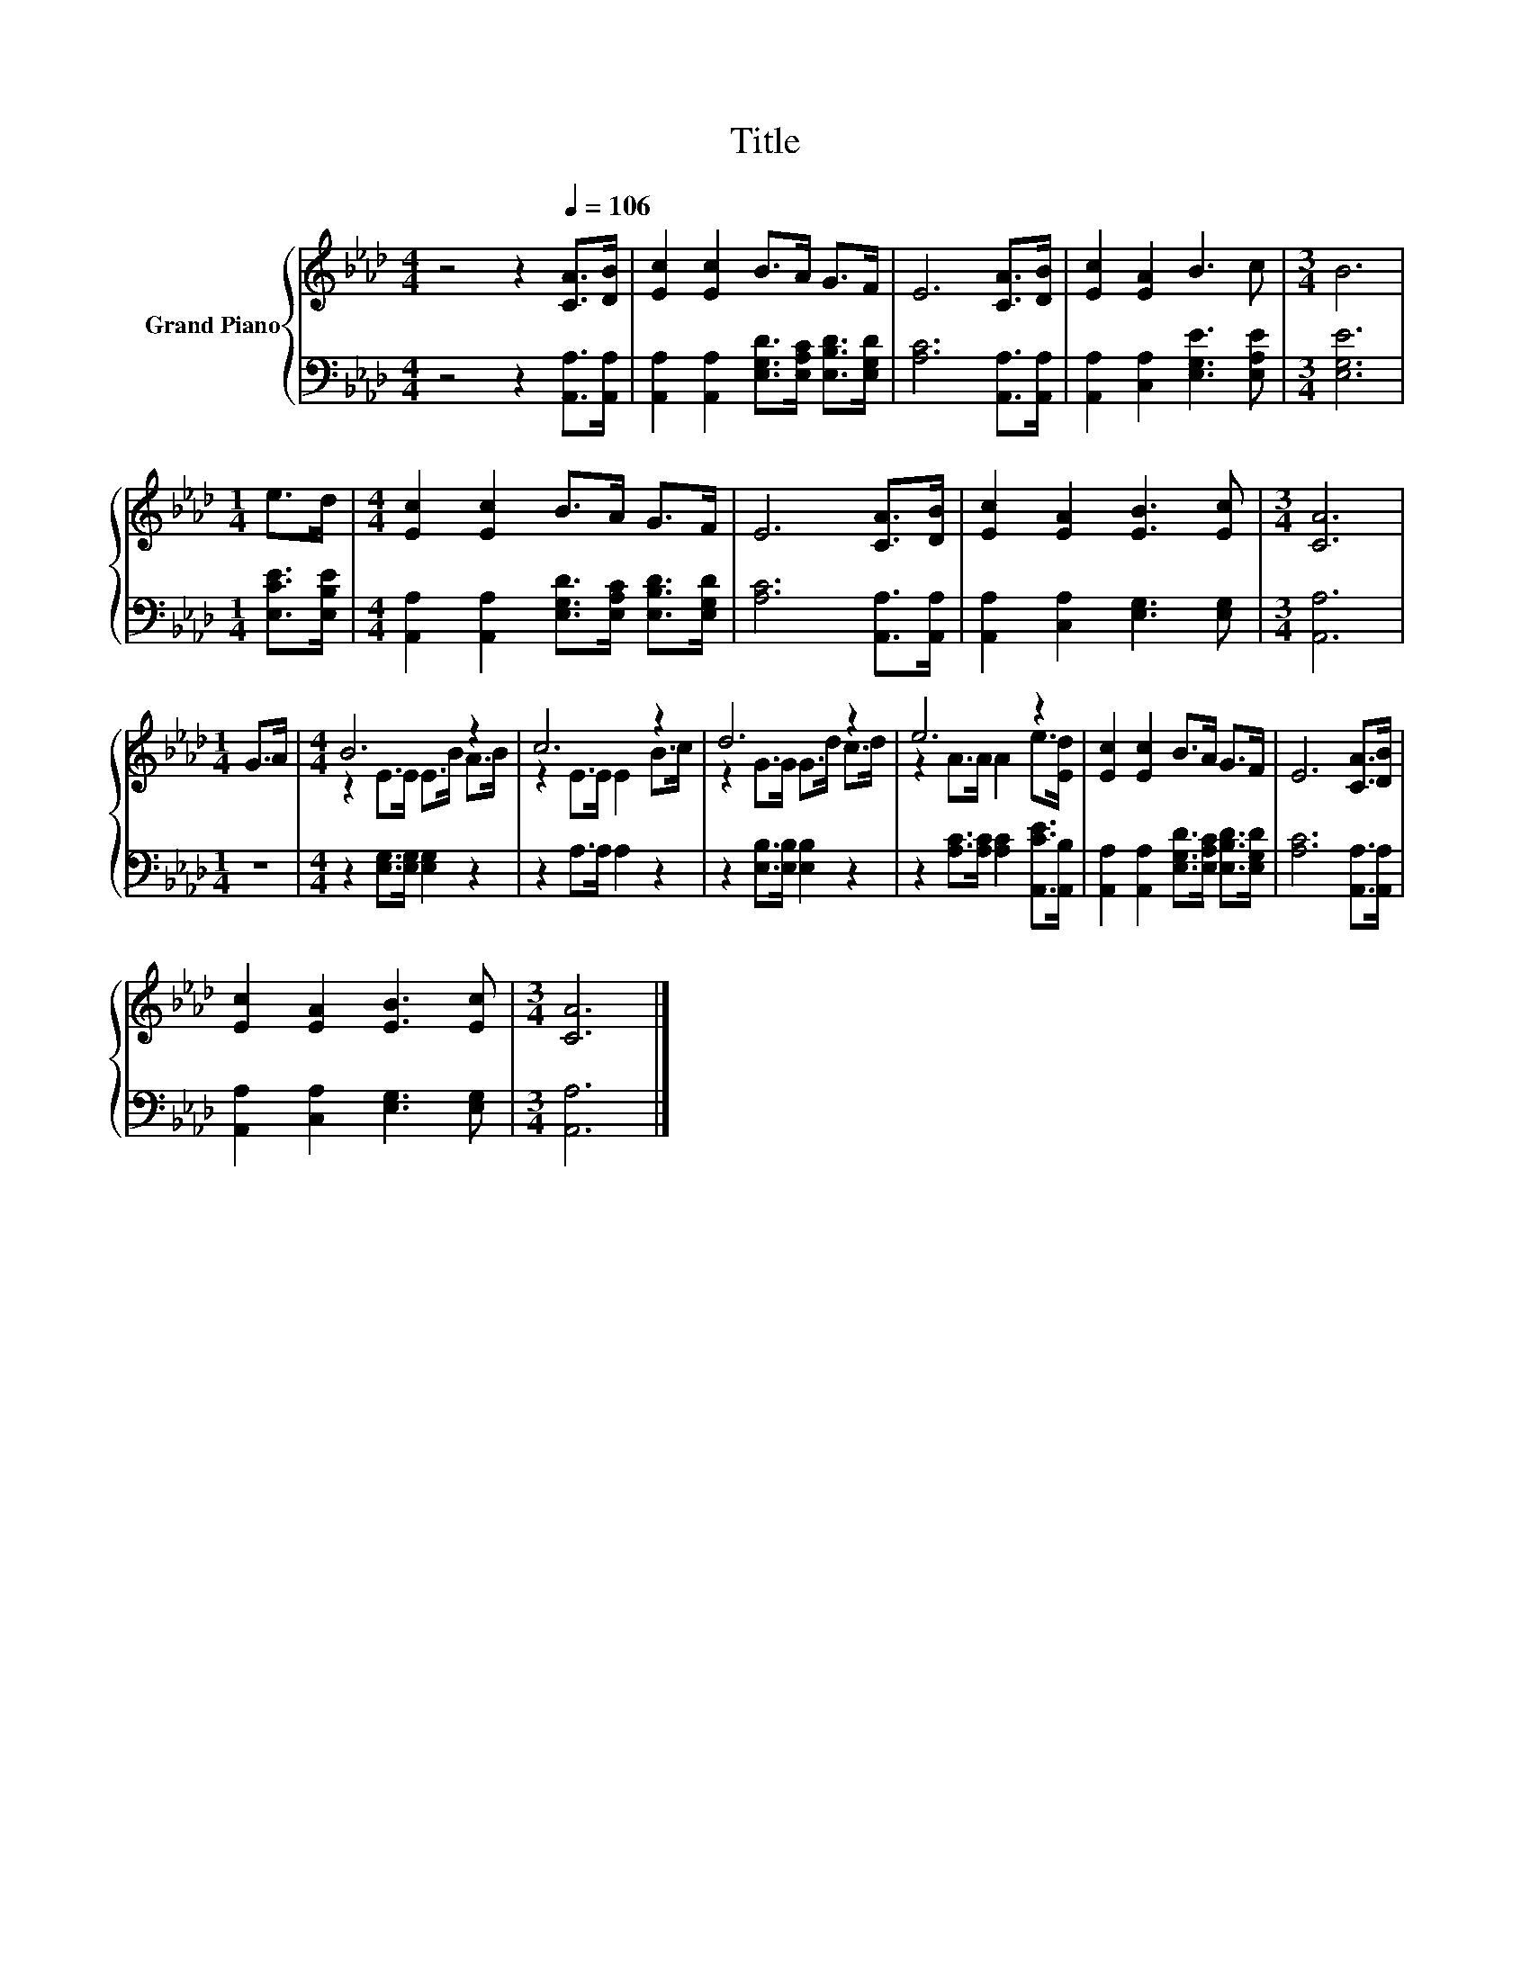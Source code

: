 X:1
T:Title
%%score { ( 1 3 ) | 2 }
L:1/8
M:4/4
K:Ab
V:1 treble nm="Grand Piano"
V:3 treble 
V:2 bass 
V:1
 z4 z2[Q:1/4=106] [CA]>[DB] | [Ec]2 [Ec]2 B>A G>F | E6 [CA]>[DB] | [Ec]2 [EA]2 B3 c |[M:3/4] B6 | %5
[M:1/4] e>d |[M:4/4] [Ec]2 [Ec]2 B>A G>F | E6 [CA]>[DB] | [Ec]2 [EA]2 [EB]3 [Ec] |[M:3/4] [CA]6 | %10
[M:1/4] G>A |[M:4/4] B6 z2 | c6 z2 | d6 z2 | e6 z2 | [Ec]2 [Ec]2 B>A G>F | E6 [CA]>[DB] | %17
 [Ec]2 [EA]2 [EB]3 [Ec] |[M:3/4] [CA]6 |] %19
V:2
 z4 z2 [A,,A,]>[A,,A,] | [A,,A,]2 [A,,A,]2 [E,G,D]>[E,A,C] [E,B,D]>[E,G,D] | %2
 [A,C]6 [A,,A,]>[A,,A,] | [A,,A,]2 [C,A,]2 [E,G,E]3 [E,A,E] |[M:3/4] [E,G,E]6 | %5
[M:1/4] [E,CE]>[E,B,E] |[M:4/4] [A,,A,]2 [A,,A,]2 [E,G,D]>[E,A,C] [E,B,D]>[E,G,D] | %7
 [A,C]6 [A,,A,]>[A,,A,] | [A,,A,]2 [C,A,]2 [E,G,]3 [E,G,] |[M:3/4] [A,,A,]6 |[M:1/4] z2 | %11
[M:4/4] z2 [E,G,]>[E,G,] [E,G,]2 z2 | z2 A,>A, A,2 z2 | z2 [E,B,]>[E,B,] [E,B,]2 z2 | %14
 z2 [A,C]>[A,C] [A,C]2 [A,,CE]>[A,,B,] | [A,,A,]2 [A,,A,]2 [E,G,D]>[E,A,C] [E,B,D]>[E,G,D] | %16
 [A,C]6 [A,,A,]>[A,,A,] | [A,,A,]2 [C,A,]2 [E,G,]3 [E,G,] |[M:3/4] [A,,A,]6 |] %19
V:3
 x8 | x8 | x8 | x8 |[M:3/4] x6 |[M:1/4] x2 |[M:4/4] x8 | x8 | x8 |[M:3/4] x6 |[M:1/4] x2 | %11
[M:4/4] z2 E>E E>B A>B | z2 E>E E2 B>c | z2 G>G G>d c>d | z2 A>A A2 e>[Ed] | x8 | x8 | x8 | %18
[M:3/4] x6 |] %19

